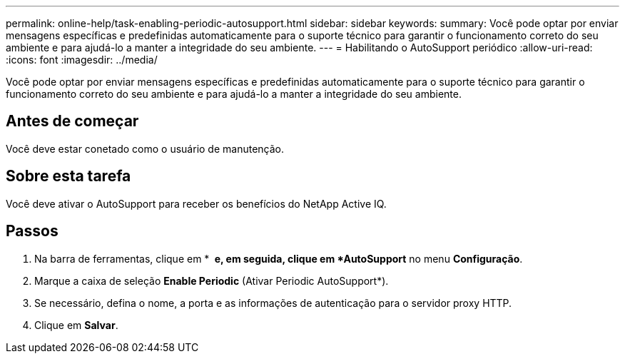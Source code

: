 ---
permalink: online-help/task-enabling-periodic-autosupport.html 
sidebar: sidebar 
keywords:  
summary: Você pode optar por enviar mensagens específicas e predefinidas automaticamente para o suporte técnico para garantir o funcionamento correto do seu ambiente e para ajudá-lo a manter a integridade do seu ambiente. 
---
= Habilitando o AutoSupport periódico
:allow-uri-read: 
:icons: font
:imagesdir: ../media/


[role="lead"]
Você pode optar por enviar mensagens específicas e predefinidas automaticamente para o suporte técnico para garantir o funcionamento correto do seu ambiente e para ajudá-lo a manter a integridade do seu ambiente.



== Antes de começar

Você deve estar conetado como o usuário de manutenção.



== Sobre esta tarefa

Você deve ativar o AutoSupport para receber os benefícios do NetApp Active IQ.



== Passos

. Na barra de ferramentas, clique em * *image:../media/clusterpage-settings-icon.gif[""] e, em seguida, clique em *AutoSupport* no menu *Configuração*.
. Marque a caixa de seleção *Enable Periodic* (Ativar Periodic AutoSupport*).
. Se necessário, defina o nome, a porta e as informações de autenticação para o servidor proxy HTTP.
. Clique em *Salvar*.

